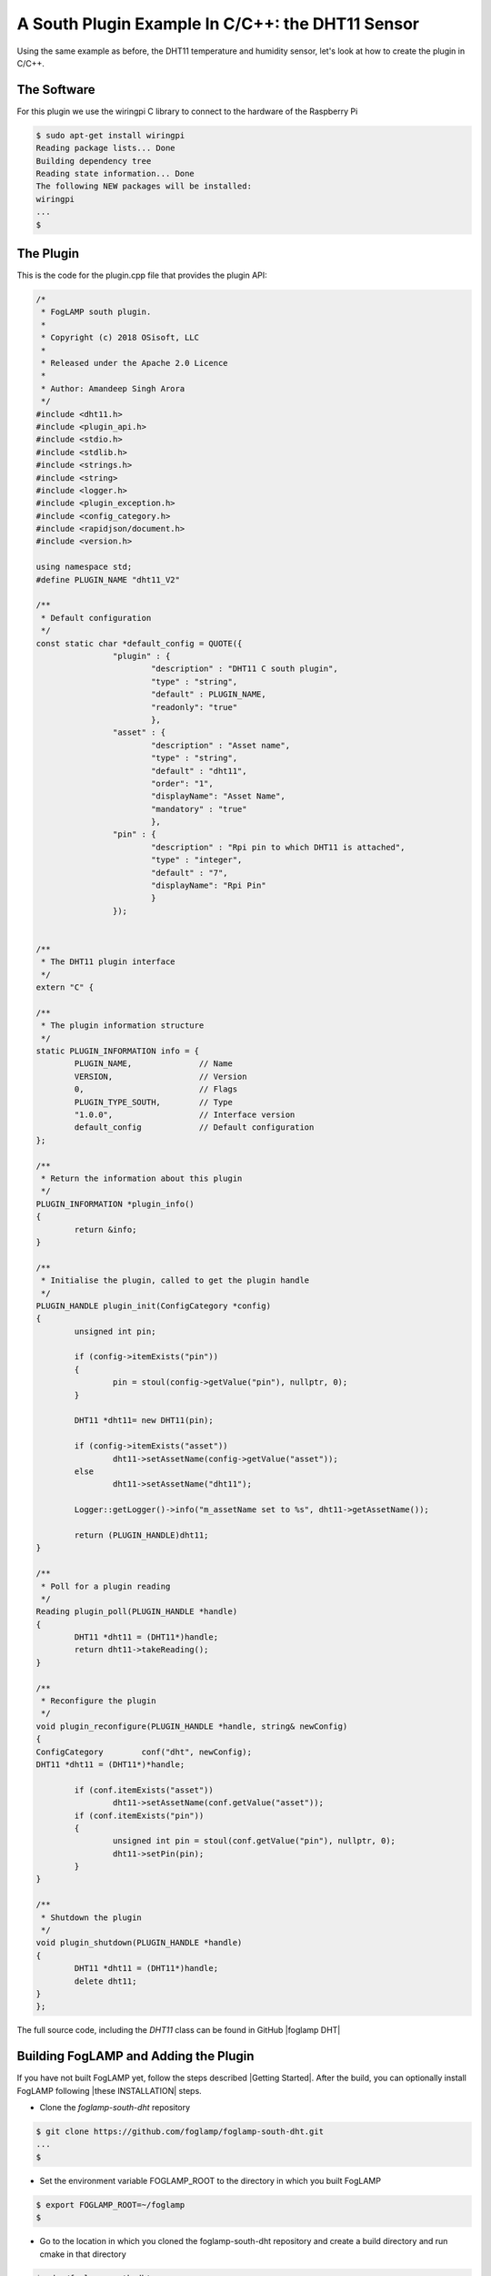 .. Writing and Using Plugins describes how to implement a plugin for FogLAMP and how to use it
.. https://docs.google.com/document/d/1IKGXLWbyN6a7vx8UO3uDbq5Df0VvE4oCQIULgZVZbjM

.. Links
.. |these INSTALLATION| raw:: html

   <a href="../building_foglamp/04_installation.html">these</a>

.. |Getting Started| raw:: html

   <a href="../building_foglamp/building_foglamp.html">here</a>

.. Links in new tabs

.. |foglamp DHT| raw:: html

   <a href="https://github.com/foglamp/foglamp-south-dht" target="_blank">https://github.com/foglamp/foglamp-south-dht</a>
   <br />



A South Plugin Example In C/C++: the DHT11 Sensor
-------------------------------------------------

Using the same example as before, the DHT11 temperature and humidity sensor, let's look at how to create the plugin in C/C++.

The Software
~~~~~~~~~~~~

For this plugin we use the wiringpi C library to connect to the hardware of the Raspberry Pi

.. code-block:: console
 
  $ sudo apt-get install wiringpi
  Reading package lists... Done
  Building dependency tree
  Reading state information... Done
  The following NEW packages will be installed:
  wiringpi
  ...
  $


The Plugin
~~~~~~~~~~

This is the code for the plugin.cpp file that provides the plugin API:

.. code-block:: C

  /*
   * FogLAMP south plugin.
   *
   * Copyright (c) 2018 OSisoft, LLC
   *
   * Released under the Apache 2.0 Licence
   *
   * Author: Amandeep Singh Arora
   */
  #include <dht11.h>
  #include <plugin_api.h>
  #include <stdio.h>
  #include <stdlib.h>
  #include <strings.h>
  #include <string>
  #include <logger.h>
  #include <plugin_exception.h>
  #include <config_category.h>
  #include <rapidjson/document.h>
  #include <version.h>

  using namespace std;
  #define PLUGIN_NAME "dht11_V2"

  /**
   * Default configuration
   */
  const static char *default_config = QUOTE({
                  "plugin" : { 
                          "description" : "DHT11 C south plugin",
                          "type" : "string",
                          "default" : PLUGIN_NAME,
                          "readonly": "true"
                          },
                  "asset" : {
                          "description" : "Asset name",
                          "type" : "string",
                          "default" : "dht11",
                          "order": "1",
                          "displayName": "Asset Name",
                          "mandatory" : "true"
                          },
                  "pin" : {
                          "description" : "Rpi pin to which DHT11 is attached",
                          "type" : "integer",
                          "default" : "7",
                          "displayName": "Rpi Pin"
                          }
                  });


  /**
   * The DHT11 plugin interface
   */
  extern "C" {

  /**
   * The plugin information structure
   */
  static PLUGIN_INFORMATION info = {
          PLUGIN_NAME,              // Name
          VERSION,                  // Version
          0,                        // Flags
          PLUGIN_TYPE_SOUTH,        // Type
          "1.0.0",                  // Interface version
          default_config            // Default configuration
  };

  /**
   * Return the information about this plugin
   */
  PLUGIN_INFORMATION *plugin_info()
  {
          return &info;
  }

  /**
   * Initialise the plugin, called to get the plugin handle
   */
  PLUGIN_HANDLE plugin_init(ConfigCategory *config)
  {
          unsigned int pin;

          if (config->itemExists("pin"))
          {
                  pin = stoul(config->getValue("pin"), nullptr, 0);
          }

          DHT11 *dht11= new DHT11(pin);

          if (config->itemExists("asset"))
                  dht11->setAssetName(config->getValue("asset"));
          else
                  dht11->setAssetName("dht11");

          Logger::getLogger()->info("m_assetName set to %s", dht11->getAssetName());

          return (PLUGIN_HANDLE)dht11;
  }

  /**
   * Poll for a plugin reading
   */
  Reading plugin_poll(PLUGIN_HANDLE *handle)
  {
          DHT11 *dht11 = (DHT11*)handle;
          return dht11->takeReading();
  }

  /**
   * Reconfigure the plugin
   */
  void plugin_reconfigure(PLUGIN_HANDLE *handle, string& newConfig)
  {
  ConfigCategory	conf("dht", newConfig);
  DHT11 *dht11 = (DHT11*)*handle;

          if (conf.itemExists("asset"))
                  dht11->setAssetName(conf.getValue("asset"));
          if (conf.itemExists("pin"))
          {
                  unsigned int pin = stoul(conf.getValue("pin"), nullptr, 0);
                  dht11->setPin(pin);
          }
  }

  /**
   * Shutdown the plugin
   */
  void plugin_shutdown(PLUGIN_HANDLE *handle)
  {
          DHT11 *dht11 = (DHT11*)handle;
          delete dht11;
  }
  };

The full source code, including the *DHT11* class can be found in GitHub |foglamp DHT|

Building FogLAMP and Adding the Plugin
~~~~~~~~~~~~~~~~~~~~~~~~~~~~~~~~~~~~~~

If you have not built FogLAMP yet, follow the steps described |Getting Started|. After the build, you can optionally install FogLAMP following |these INSTALLATION| steps.


- Clone the *foglamp-south-dht* repository

.. code-block:: console

  $ git clone https://github.com/foglamp/foglamp-south-dht.git
  ...
  $

- Set the environment variable FOGLAMP_ROOT to the directory in which you built FogLAMP

.. code-block:: console

  $ export FOGLAMP_ROOT=~/foglamp
  $

- Go to the location in which you cloned the foglamp-south-dht repository and create a build directory and run cmake in that directory

.. code-block:: console

  $ cd ~/foglamp-south-dht
  $ mkdir build
  $ cd build
  $ cmake ..
  ...
  $

- Now make the plugin

.. code-block:: console

  $ make
  $

- If you have started FogLAMP from the build directory, copy the plugin into the destination directory

.. code-block:: console

  $ mkdir -p $FOGLAMP_ROOT/plugins/south/dht
  $ cp libdht.so $FOGLAMP_ROOT/plugins/south/dht
  $

- If you have installed FogLAMP by executing ``sudo make install``, copy the plugin into the destination directory

.. code-block:: console

  $ sudo mkdir -p /usr/local/foglamp/plugins/south/dht
  $ sudo cp libdht.so /usr/local/foglamp/plugins/south/dht
  $

.. note:: If you have installed FogLAMP using an alternative *DESTDIR*, remember to add the path to the destination directory to the ``cp`` command.


- Add service

.. code-block:: console

   $ curl -sX POST http://localhost:8081/foglamp/service -d '{"name": "dht", "type": "south", "plugin": "dht", "enabled": true}'

You may now use the C/C++ plugin in exactly the same way as you used a Python plugin earlier.
